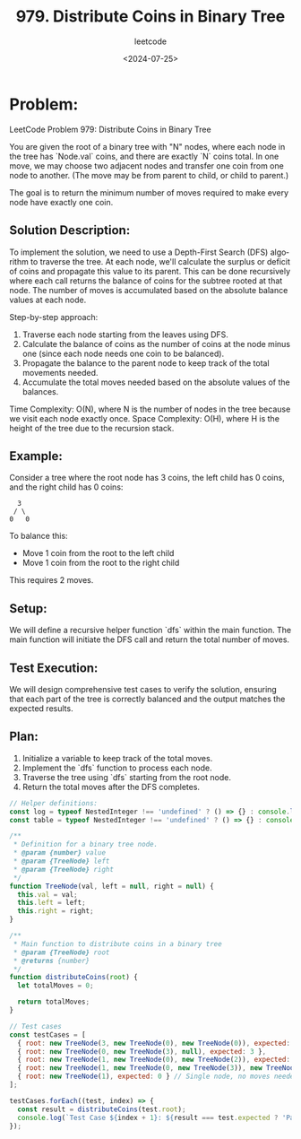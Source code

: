 ﻿#+title: 979. Distribute Coins in Binary Tree
#+subtitle: leetcode
#+date: <2024-07-25>
#+language: en

* Problem:
LeetCode Problem 979: Distribute Coins in Binary Tree

You are given the root of a binary tree with "N" nodes, where each node in the tree has `Node.val` coins, and there are exactly `N` coins total. In one move, we may choose two adjacent nodes and transfer one coin from one node to another. (The move may be from parent to child, or child to parent.)

The goal is to return the minimum number of moves required to make every node have exactly one coin.

** Solution Description:
To implement the solution, we need to use a Depth-First Search (DFS) algorithm to traverse the tree. At each node, we'll calculate the surplus or deficit of coins and propagate this value to its parent. This can be done recursively where each call returns the balance of coins for the subtree rooted at that node. The number of moves is accumulated based on the absolute balance values at each node.

Step-by-step approach:
1. Traverse each node starting from the leaves using DFS.
2. Calculate the balance of coins as the number of coins at the node minus one (since each node needs one coin to be balanced).
3. Propagate the balance to the parent node to keep track of the total movements needed.
4. Accumulate the total moves needed based on the absolute values of the balances.

Time Complexity: O(N), where N is the number of nodes in the tree because we visit each node exactly once.
Space Complexity: O(H), where H is the height of the tree due to the recursion stack.

** Example:
Consider a tree where the root node has 3 coins, the left child has 0 coins, and the right child has 0 coins:

#+begin_example
           3
          / \
         0   0
#+end_example

To balance this:
- Move 1 coin from the root to the left child
- Move 1 coin from the root to the right child
This requires 2 moves.

** Setup:
We will define a recursive helper function `dfs` within the main function. The main function will initiate the DFS call and return the total number of moves.

** Test Execution:
We will design comprehensive test cases to verify the solution, ensuring that each part of the tree is correctly balanced and the output matches the expected results.

** Plan:
1. Initialize a variable to keep track of the total moves.
2. Implement the `dfs` function to process each node.
3. Traverse the tree using `dfs` starting from the root node.
4. Return the total moves after the DFS completes.

#+begin_src js :tangle "979_distribute_coins_in_binary_tree.js"
// Helper definitions:
const log = typeof NestedInteger !== 'undefined' ? () => {} : console.log;
const table = typeof NestedInteger !== 'undefined' ? () => {} : console.table;

/**
 * Definition for a binary tree node.
 * @param {number} value
 * @param {TreeNode} left
 * @param {TreeNode} right
 */
function TreeNode(val, left = null, right = null) {
  this.val = val;
  this.left = left;
  this.right = right;
}

/**
 * Main function to distribute coins in a binary tree
 * @param {TreeNode} root
 * @returns {number}
 */
function distributeCoins(root) {
  let totalMoves = 0;

  return totalMoves;
}

// Test cases
const testCases = [
  { root: new TreeNode(3, new TreeNode(0), new TreeNode(0)), expected: 2 },
  { root: new TreeNode(0, new TreeNode(3), null), expected: 3 },
  { root: new TreeNode(1, new TreeNode(0), new TreeNode(2)), expected: 2 },
  { root: new TreeNode(1, new TreeNode(0, new TreeNode(3)), new TreeNode(0)), expected: 4 },
  { root: new TreeNode(1), expected: 0 } // Single node, no moves needed
];

testCases.forEach((test, index) => {
  const result = distributeCoins(test.root);
  console.log(`Test Case ${index + 1}: ${result === test.expected ? 'Passed' : 'Failed'} (Expected: ${test.expected}, Got: ${result})`);
});
#+end_src

#+RESULTS:
: Test Case 1: Failed (Expected: 2, Got: 0)
: Test Case 2: Failed (Expected: 3, Got: 0)
: Test Case 3: Failed (Expected: 2, Got: 0)
: Test Case 4: Failed (Expected: 4, Got: 0)
: Test Case 5: Passed (Expected: 0, Got: 0)
: undefined
